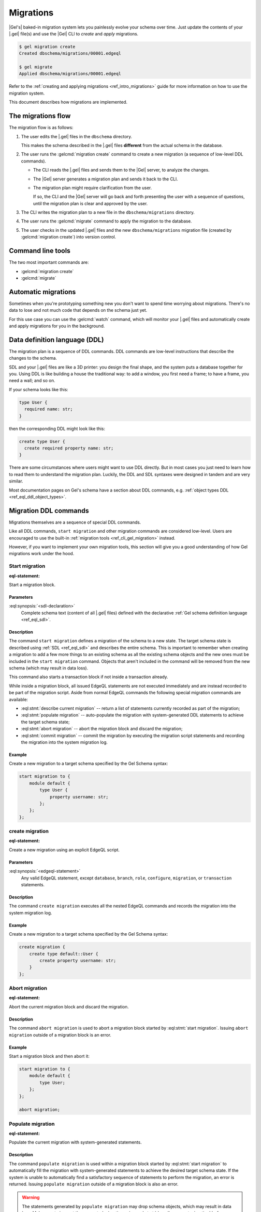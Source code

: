 .. _ref_datamodel_migrations:

==========
Migrations
==========

|Gel's| baked-in migration system lets you painlessly evolve your schema over
time. Just update the contents of your |.gel| file(s) and use the |Gel| CLI
to *create* and *apply* migrations.

.. code-block:: bash

  $ gel migration create
  Created dbschema/migrations/00001.edgeql

  $ gel migrate
  Applied dbschema/migrations/00001.edgeql

Refer to the :ref:`creating and applying migrations <ref_intro_migrations>`
guide for more information on how to use the migration system.

This document describes how migrations are implemented.


The migrations flow
===================

The migration flow is as follows:

1. The user edits the |.gel| files in the ``dbschema`` directory.

   This makes the schema described in the |.gel| files **different** from the
   actual schema in the database.

2. The user runs the :gelcmd:`migration create` command to create a new
   migration (a sequence of low-level DDL commands).

   * The CLI reads the |.gel| files and sends them to the |Gel| server, to
     analyze the changes.

   * The |Gel| server generates a migration plan and sends it back to the CLI.

   * The migration plan might require clarification from the user.

     If so, the CLI and the |Gel| server will go back and forth presenting
     the user with a sequence of questions, until the migration plan is
     clear and approved by the user.

3. The CLI writes the migration plan to a new file in the ``dbschema/migrations``
   directory.

4. The user runs the :gelcmd:`migrate` command to apply the migration to the
   database.

5. The user checks in the updated |.gel| files and the new
   ``dbschema/migrations`` migration file (created by :gelcmd:`migration create`)
   into version control.


Command line tools
==================

The two most important commands are:

* :gelcmd:`migration create`
* :gelcmd:`migrate`


Automatic migrations
====================

Sometimes when you're prototyping something new you don't want to spend
time worrying about migrations. There's no data to lose and not much code
that depends on the schema just yet.

For this use case you can use the :gelcmd:`watch` command, which will
monitor your |.gel| files and automatically create and apply migrations
for you in the background.

.. _ref_eql_ddl:

Data definition language (DDL)
==============================

The migration plan is a sequence of DDL commands. DDL commands are low-level
instructions that describe the changes to the schema.

SDL and your |.gel| files are like a 3D printer: you design the final shape,
and the system puts a database together for you. Using DDL is like building a
house the traditional way: to add a window, you first need a frame; to have a
frame, you need a wall; and so on.

If your schema looks like this:

.. code-block:: sdl

  type User {
    required name: str;
  }

then the corresponding DDL might look like this:

.. code-block:: edgeql

  create type User {
    create required property name: str;
  }

There are some circumstances where users might want to use DDL directly.
But in most cases you just need to learn how to read them to understand
the migration plan. Luckily, the DDL and SDL syntaxes were designed in tandem
and are very similar.

Most documentation pages on Gel's schema have a section about DDL commands,
e.g. :ref:`object types DDL <ref_eql_ddl_object_types>`.


.. _ref_eql_ddl_migrations:

Migration DDL commands
======================

Migrations themselves are a sequence of special DDL commands.

Like all DDL commands, ``start migration`` and other migration commands are
considered low-level. Users are encouraged to use the built-in
:ref:`migration tools <ref_cli_gel_migration>` instead.

However, if you want to implement your own migration tools, this section
will give you a good understanding of how Gel migrations work under the hood.


Start migration
---------------

:eql-statement:

Start a migration block.

.. eql:synopsis::

    start migration to "{"
        <sdl-declaration> ;
        [ ... ]
    "}" ;

Parameters
^^^^^^^^^^

:eql:synopsis:`<sdl-declaration>`
    Complete schema text (content of all |.gel| files) defined with
    the declarative :ref:`Gel schema definition language <ref_eql_sdl>`.

Description
^^^^^^^^^^^

The command ``start migration`` defines a migration of the schema to a
new state. The target schema state is described using :ref:`SDL
<ref_eql_sdl>` and describes the entire schema. This is important to
remember when creating a migration to add a few more things to an
existing schema as all the existing schema objects and the new ones
must be included in the ``start migration`` command. Objects that
aren't included in the command will be removed from the new schema
(which may result in data loss).

This command also starts a transaction block if not inside a
transaction already.

While inside a migration block, all issued EdgeQL statements are not executed
immediately and are instead recorded to be part of the migration script. Aside
from normal EdgeQL commands the following special migration commands are
available:

* :eql:stmt:`describe current migration` -- return a list of statements
  currently recorded as part of the migration;

* :eql:stmt:`populate migration` -- auto-populate the migration with
  system-generated DDL statements to achieve the target schema state;

* :eql:stmt:`abort migration` -- abort the migration block and discard the
  migration;

* :eql:stmt:`commit migration` -- commit the migration by executing the
  migration script statements and recording the migration into the system
  migration log.

Example
^^^^^^^

Create a new migration to a target schema specified by the Gel Schema
syntax:

.. code-block:: edgeql

    start migration to {
        module default {
            type User {
                property username: str;
            };
        };
    };


.. _ref_eql_ddl_migrations_create:

create migration
----------------

:eql-statement:

Create a new migration using an explicit EdgeQL script.

.. eql:synopsis::

    create migration "{"
        <edgeql-statement> ;
        [ ... ]
    "}" ;

Parameters
^^^^^^^^^^

:eql:synopsis:`<edgeql-statement>`
    Any valid EdgeQL statement, except ``database``, ``branch``, ``role``,
    ``configure``, ``migration``, or ``transaction`` statements.

Description
^^^^^^^^^^^

The command ``create migration`` executes all the nested EdgeQL commands
and records the migration into the system migration log.

Example
^^^^^^^

Create a new migration to a target schema specified by the Gel Schema
syntax:

.. code-block:: edgeql

    create migration {
        create type default::User {
            create property username: str;
        }
    };


Abort migration
---------------

:eql-statement:

Abort the current migration block and discard the migration.

.. eql:synopsis::

    abort migration ;

Description
^^^^^^^^^^^

The command ``abort migration`` is used to abort a migration block started by
:eql:stmt:`start migration`. Issuing ``abort migration`` outside of a
migration block is an error.

Example
^^^^^^^

Start a migration block and then abort it:

.. code-block:: edgeql

    start migration to {
        module default {
            type User;
        };
    };

    abort migration;


Populate migration
------------------

:eql-statement:

Populate the current migration with system-generated statements.

.. eql:synopsis::

    populate migration ;

Description
^^^^^^^^^^^

The command ``populate migration`` is used within a migration block started by
:eql:stmt:`start migration` to automatically fill the migration with
system-generated statements to achieve the desired target schema state. If
the system is unable to automatically find a satisfactory sequence of
statements to perform the migration, an error is returned. Issuing ``populate
migration`` outside of a migration block is also an error.

.. warning::

    The statements generated by ``populate migration`` may drop schema objects,
    which may result in data loss.  Make sure to inspect the generated
    migration using :eql:stmt:`describe current migration` before running
    :eql:stmt:`commit migration`!

Example
^^^^^^^

Start a migration block and populate it with auto-generated statements.

.. code-block:: edgeql

    start migration to {
        module default {
            type User;
        };
    };

    populate migration;


Describe current migration
--------------------------

:eql-statement:

Describe the migration in the current migration block.

.. eql:synopsis::

    describe current migration [ as {ddl | json} ];


Description
^^^^^^^^^^^

The command ``describe current migration`` generates a description of
the migration in the current migration block in the specified output
format:

:eql:synopsis:`as ddl`
    Show a sequence of statements currently recorded as part of the migration
    using valid :ref:`DDL <ref_eql_ddl>` syntax. The output will indicate
    if the current migration is fully defined, i.e. the recorded statements
    bring the schema to the state specified by :eql:stmt:`start migration`.

:eql:synopsis:`as json`
    Provide a machine-readable description of the migration using the following
    JSON format:

    .. code-block::

        {
          // Name of the parent migration
          "parent": "<parent-migration-name>",

          // Whether the confirmed DDL makes the migration complete,
          // i.e. there are no more statements to issue.
          "complete": {true|false},

          // List of confirmed migration statements
          "confirmed": [
            "<stmt text>",
            ...
          ],

          // The variants of the next statement
          // suggested by the system to advance
          // the migration script.
          "proposed": {
            "statements": [{
              "text": "<stmt text template>"
            }],
            "required-user-input": [
              {
                "placeholder": "<placeholder variable>",
                "prompt": "<statement prompt>"
              },
              ...
            ],
            "confidence": (0..1), // confidence coefficient
            "prompt": "<operation prompt>",
            "prompt_id": "<prompt id>",
            // Whether the operation is considered to be non-destructive.
            "data_safe": {true|false}
          }
        }

    Where:

    :eql:synopsis:`<stmt text>`
        Regular statement text.

    :eql:synopsis:`<stmt text template>`
        Statement text template with interpolation points using the ``\(name)``
        syntax.

    :eql:synopsis:`<placeholder variable>`
        The name of an interpolation variable in the statement text template
        for which the user prompt is given.

    :eql:synopsis:`<statement prompt>`
        The text of a user prompt for an interpolation variable.

    :eql:synopsis:`<operation prompt>`
        Prompt for the proposed migration step.

    :eql:synopsis:`<prompt id>`
        An opaque string identifier for a particular operation prompt.
        The client should not repeat prompts with the same prompt id.


Commit migration
----------------

:eql-statement:

Commit the current migration to the database.

.. eql:synopsis::

    commit migration ;

Description
^^^^^^^^^^^

The command ``commit migration`` executes all the commands defined by
the current migration and records the migration as the most recent
migration in the database.

Issuing ``commit migration`` outside of a migration block initiated
by :eql:stmt:`start migration` is an error.

Example
^^^^^^^

Create and execute the current migration:

.. code-block:: edgeql

    commit migration;


Reset schema to initial
-----------------------

:eql-statement:

Reset the database schema to its initial state.

.. eql:synopsis::

    reset schema to initial ;

.. warning::

    This command will drop all entities and, as a consequence, all data. You
    won't want to use this statement on a production instance unless you want
    to lose all that instance's data.


Migration rewrites DDL commands
===============================

Migration rewrites allow you to change the migration history as long as your
final schema matches the current database schema.

Start migration rewrite
-----------------------

Start a migration rewrite.

.. eql:synopsis::

    start migration rewrite ;

Once the migration rewrite is started, you can run any arbitrary DDL until you
are ready to :ref:`commit <ref_eql_ddl_migrations_rewrites_commit>` your new
migration history. The most useful DDL in this context will be :ref:`create
migration <ref_eql_ddl_migrations_create>` statements, which will allow you to
create a sequence of migrations that will become your new migration history.

Declare savepoint
-----------------

Establish a new savepoint within the current migration rewrite.

.. eql:synopsis::

    declare savepoint <savepoint-name> ;

Parameters
^^^^^^^^^^

:eql:synopsis:`<savepoint-name>`
    The name which will be used to identify the new savepoint if you need to
    later release it or roll back to it.

Release savepoint
-----------------

Destroys a savepoint previously defined in the current migration rewrite.

.. eql:synopsis::

    release savepoint <savepoint-name> ;

Parameters
^^^^^^^^^^

:eql:synopsis:`<savepoint-name>`
    The name of the savepoint to be released.

Rollback to savepoint
---------------------

Rollback to the named savepoint.

.. eql:synopsis::

    rollback to savepoint <savepoint-name> ;

All changes made after the savepoint are discarded. The savepoint remains valid
and can be rolled back to again later, if needed.

Parameters
^^^^^^^^^^

:eql:synopsis:`<savepoint-name>`
    The name of the savepoint to roll back to.

Rollback
--------

Rollback the entire migration rewrite.

.. eql:synopsis::

    rollback ;

All updates made within the transaction are discarded.

.. _ref_eql_ddl_migrations_rewrites_commit:

Commit migration rewrite
------------------------

Commit a migration rewrite.

.. eql:synopsis::

    commit migration rewrite ;
